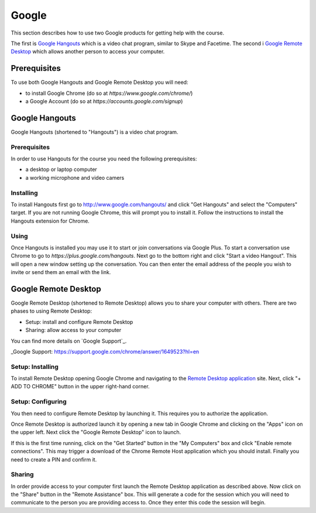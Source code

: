 Google
======================================================================

This section describes how to use two Google products for getting
help with the course.

The first is `Google Hangouts`_ which is a video chat program,
similar to Skype and Facetime.
The second i `Google Remote Desktop`_ which allows another person
to access your computer.

.. _Google Hangouts: http://www.google.com/hangouts/
.. _Google Remote Desktop: https://support.google.com/chrome/answer/1649523?hl=en


Prerequisites
----------------------------------------------------------------------

To use both Google Hangouts and Google Remote Desktop you will need:

* to install Google Chrome (do so at `https://www.google.com/chrome/`)
* a Google Account (do so at `https://accounts.google.com/signup`)


Google Hangouts
----------------------------------------------------------------------

Google Hangouts (shortened to "Hangouts") is a video chat program.

Prerequisites
^^^^^^^^^^^^^^^^^^^^^^^^^^^^^^^^^^^^^^^^^^^^^^^^^^^^^^^^^^^^^^^^^^^^^^

In order to use Hangouts for the course you need the following
prerequisites:

* a desktop or laptop computer
* a working microphone and video camers

Installing
^^^^^^^^^^^^^^^^^^^^^^^^^^^^^^^^^^^^^^^^^^^^^^^^^^^^^^^^^^^^^^^^^^^^^^

To install Hangouts first go to http://www.google.com/hangouts/ and
click "Get Hangouts" and select the "Computers" target.
If you are not running Google Chrome, this will prompt you to install it.
Follow the instructions to install the Hangouts extension for Chrome.

Using
^^^^^^^^^^^^^^^^^^^^^^^^^^^^^^^^^^^^^^^^^^^^^^^^^^^^^^^^^^^^^^^^^^^^^^

Once Hangouts is installed you may use it to start or join
conversations via Google Plus.
To start a conversation use Chrome to go to
`https://plus.google.com/hangouts`.
Next go to the bottom right and click "Start a video Hangout".
This will open a new window setting up the conversation.
You can then enter the email address of the people you wish to
invite or send them an email with the link.

Google Remote Desktop
----------------------------------------------------------------------

Google Remote Desktop (shortened to Remote Desktop) allows you to
share your computer with others.
There are two phases to using Remote Desktop:

* Setup: install and configure Remote Desktop
* Sharing: allow access to your computer

You can find more details on `Google Support`_.

_Google Support: https://support.google.com/chrome/answer/1649523?hl=en


Setup: Installing
^^^^^^^^^^^^^^^^^^^^^^^^^^^^^^^^^^^^^^^^^^^^^^^^^^^^^^^^^^^^^^^^^^^^^^

To install Remote Desktop opening Google Chrome and navigating to the
`Remote Desktop application`_ site.
Next, click "+ ADD TO CHROME" button in the upper right-hand corner.

.. _Remote Desktop application: https://chrome.google.com/webstore/detail/gbchcmhmhahfdphkhkmpfmihenigjmpp


Setup: Configuring
^^^^^^^^^^^^^^^^^^^^^^^^^^^^^^^^^^^^^^^^^^^^^^^^^^^^^^^^^^^^^^^^^^^^^^

You then need to configure Remote Desktop by launching it.
This requires you to authorize the application.

Once Remote Desktop is authorized launch it by opening a new tab
in Google Chrome and clicking on the "Apps" icon on the upper left.
Next click the "Google Remote Desktop" icon to launch.

If this is the first time running, click on the "Get Started" button
in the "My Computers" box and click "Enable remote connections".
This may trigger a download of the Chrome Remote Host application
which you should install.
Finally you need to create a PIN and confirm it.


Sharing
^^^^^^^^^^^^^^^^^^^^^^^^^^^^^^^^^^^^^^^^^^^^^^^^^^^^^^^^^^^^^^^^^^^^^^

In order provide access to your computer first launch the Remote
Desktop application as described above.
Now click on the "Share" button in the "Remote Assistance" box.
This will generate a code for the session which you will need to
communicate to the person you are providing access to.
Once they enter this code the session will begin.
